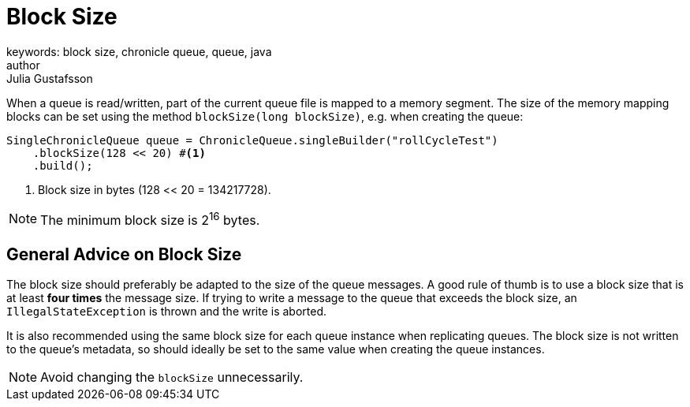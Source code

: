 = Block Size
keywords: block size, chronicle queue, queue, java
author: Julia Gustafsson
:reftext: Block size
:navtitle: Block size
:source-highlighter: highlight.js

When a queue is read/written, part of the current queue file is mapped to a memory segment. The size of the memory mapping blocks can be set using the method `blockSize(long blockSize)`, e.g. when creating the queue:

[source, java]
----
SingleChronicleQueue queue = ChronicleQueue.singleBuilder("rollCycleTest")
    .blockSize(128 << 20) #<1>
    .build();
----
<1> Block size in bytes (128 << 20 = 134217728).

NOTE: The minimum block size is 2^16^ bytes.

== General Advice on Block Size
The block size should preferably be adapted to the size of the queue messages. A good rule of thumb is to use a block size that is at least *four times* the message size. If trying to write a message  to the queue that exceeds the block size, an `IllegalStateException` is thrown and the write is aborted.

It is also recommended using the same block size for each queue instance when replicating queues. The block size is not written to the queue's metadata, so should ideally be set to the same value when creating the queue instances.

NOTE: Avoid changing the `blockSize` unnecessarily.
